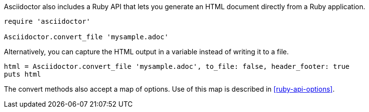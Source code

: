 ////
HTML output section

== Using the Ruby API

This document is included in render-documents and the user-manual.
TODO: expand this section
////

Asciidoctor also includes a Ruby API that lets you generate an HTML document directly from a Ruby application.

[source,ruby]
----
require 'asciidoctor'

Asciidoctor.convert_file 'mysample.adoc'
----

Alternatively, you can capture the HTML output in a variable instead of writing it to a file.

[source,ruby]
----
html = Asciidoctor.convert_file 'mysample.adoc', to_file: false, header_footer: true
puts html
----

The convert methods also accept a map of options.
Use of this map is described in <<ruby-api-options>>.
